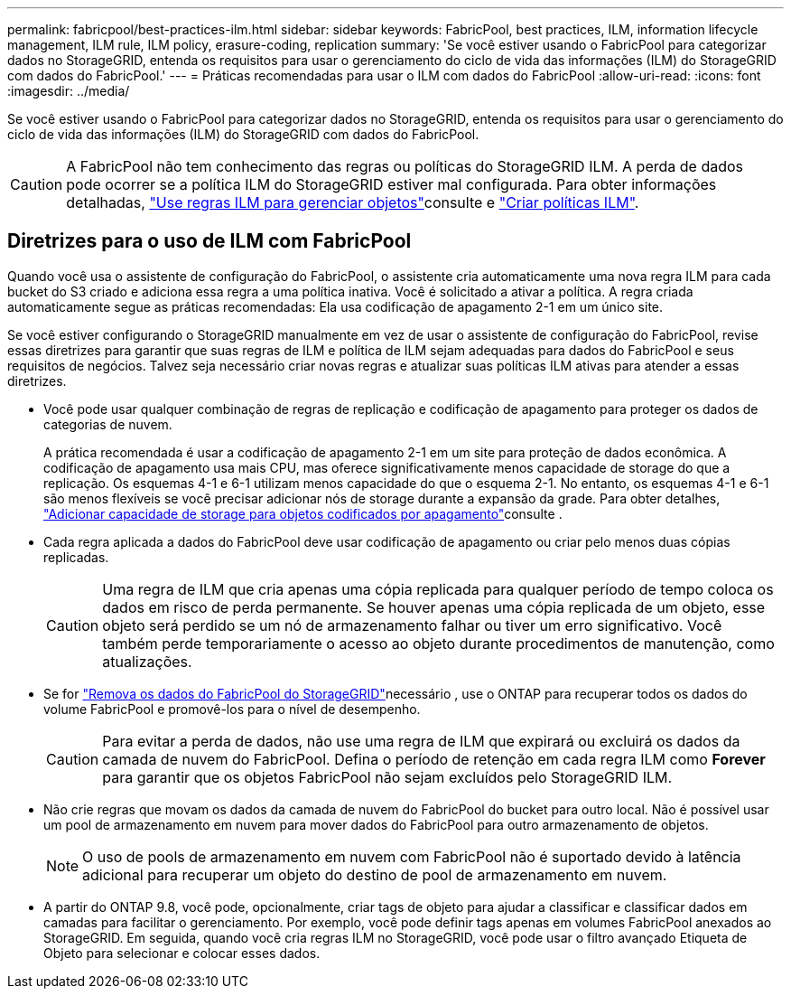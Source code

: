---
permalink: fabricpool/best-practices-ilm.html 
sidebar: sidebar 
keywords: FabricPool, best practices, ILM, information lifecycle management, ILM rule, ILM policy, erasure-coding, replication 
summary: 'Se você estiver usando o FabricPool para categorizar dados no StorageGRID, entenda os requisitos para usar o gerenciamento do ciclo de vida das informações (ILM) do StorageGRID com dados do FabricPool.' 
---
= Práticas recomendadas para usar o ILM com dados do FabricPool
:allow-uri-read: 
:icons: font
:imagesdir: ../media/


[role="lead"]
Se você estiver usando o FabricPool para categorizar dados no StorageGRID, entenda os requisitos para usar o gerenciamento do ciclo de vida das informações (ILM) do StorageGRID com dados do FabricPool.


CAUTION: A FabricPool não tem conhecimento das regras ou políticas do StorageGRID ILM. A perda de dados pode ocorrer se a política ILM do StorageGRID estiver mal configurada. Para obter informações detalhadas, link:../ilm/what-ilm-rule-is.html["Use regras ILM para gerenciar objetos"]consulte e link:../ilm/creating-ilm-policy.html["Criar políticas ILM"].



== Diretrizes para o uso de ILM com FabricPool

Quando você usa o assistente de configuração do FabricPool, o assistente cria automaticamente uma nova regra ILM para cada bucket do S3 criado e adiciona essa regra a uma política inativa. Você é solicitado a ativar a política. A regra criada automaticamente segue as práticas recomendadas: Ela usa codificação de apagamento 2-1 em um único site.

Se você estiver configurando o StorageGRID manualmente em vez de usar o assistente de configuração do FabricPool, revise essas diretrizes para garantir que suas regras de ILM e política de ILM sejam adequadas para dados do FabricPool e seus requisitos de negócios. Talvez seja necessário criar novas regras e atualizar suas políticas ILM ativas para atender a essas diretrizes.

* Você pode usar qualquer combinação de regras de replicação e codificação de apagamento para proteger os dados de categorias de nuvem.
+
A prática recomendada é usar a codificação de apagamento 2-1 em um site para proteção de dados econômica. A codificação de apagamento usa mais CPU, mas oferece significativamente menos capacidade de storage do que a replicação. Os esquemas 4-1 e 6-1 utilizam menos capacidade do que o esquema 2-1. No entanto, os esquemas 4-1 e 6-1 são menos flexíveis se você precisar adicionar nós de storage durante a expansão da grade. Para obter detalhes, link:../expand/adding-storage-capacity-for-erasure-coded-objects.html["Adicionar capacidade de storage para objetos codificados por apagamento"]consulte .

* Cada regra aplicada a dados do FabricPool deve usar codificação de apagamento ou criar pelo menos duas cópias replicadas.
+

CAUTION: Uma regra de ILM que cria apenas uma cópia replicada para qualquer período de tempo coloca os dados em risco de perda permanente. Se houver apenas uma cópia replicada de um objeto, esse objeto será perdido se um nó de armazenamento falhar ou tiver um erro significativo. Você também perde temporariamente o acesso ao objeto durante procedimentos de manutenção, como atualizações.

* Se for link:remove-fabricpool-data.html["Remova os dados do FabricPool do StorageGRID"]necessário , use o ONTAP para recuperar todos os dados do volume FabricPool e promovê-los para o nível de desempenho.
+

CAUTION: Para evitar a perda de dados, não use uma regra de ILM que expirará ou excluirá os dados da camada de nuvem do FabricPool. Defina o período de retenção em cada regra ILM como *Forever* para garantir que os objetos FabricPool não sejam excluídos pelo StorageGRID ILM.

* Não crie regras que movam os dados da camada de nuvem do FabricPool do bucket para outro local. Não é possível usar um pool de armazenamento em nuvem para mover dados do FabricPool para outro armazenamento de objetos.
+

NOTE: O uso de pools de armazenamento em nuvem com FabricPool não é suportado devido à latência adicional para recuperar um objeto do destino de pool de armazenamento em nuvem.

* A partir do ONTAP 9.8, você pode, opcionalmente, criar tags de objeto para ajudar a classificar e classificar dados em camadas para facilitar o gerenciamento. Por exemplo, você pode definir tags apenas em volumes FabricPool anexados ao StorageGRID. Em seguida, quando você cria regras ILM no StorageGRID, você pode usar o filtro avançado Etiqueta de Objeto para selecionar e colocar esses dados.

